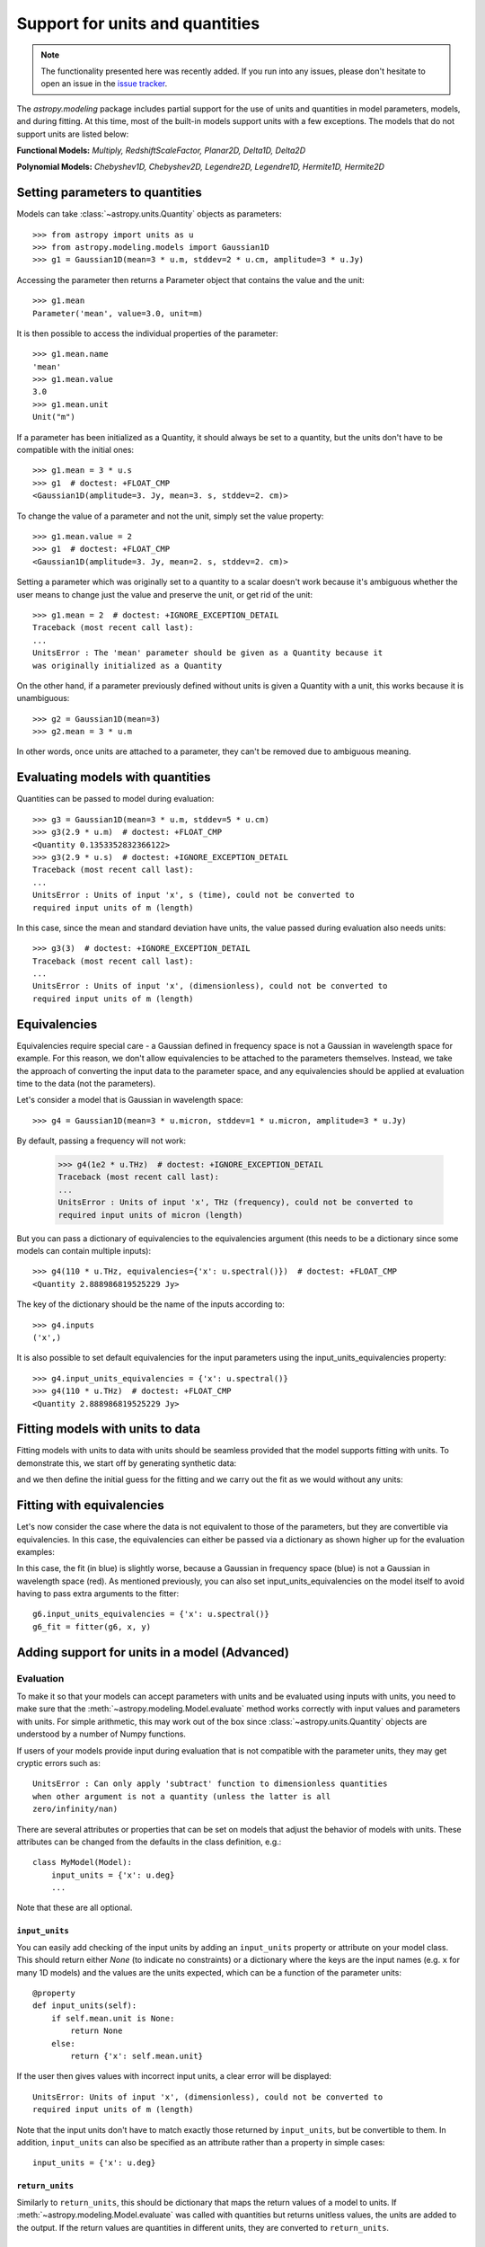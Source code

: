 .. _modeling-units:

********************************
Support for units and quantities
********************************

.. note:: The functionality presented here was recently added. If you run into
          any issues, please don't hesitate to open an issue in the `issue
          tracker <https://github.com/astropy/astropy/issues>`_.

The `astropy.modeling` package includes partial support for the use of units and
quantities in model parameters, models, and during fitting. At this time, most of
the built-in models support units with a few exceptions. The models that do not
support units are listed below:

**Functional Models:** *Multiply, RedshiftScaleFactor, Planar2D, Delta1D, Delta2D*

**Polynomial Models:** *Chebyshev1D, Chebyshev2D, Legendre2D, Legendre1D, Hermite1D,
Hermite2D*

Setting parameters to quantities
================================

Models can take :class:`~astropy.units.Quantity` objects as parameters::

    >>> from astropy import units as u
    >>> from astropy.modeling.models import Gaussian1D
    >>> g1 = Gaussian1D(mean=3 * u.m, stddev=2 * u.cm, amplitude=3 * u.Jy)

Accessing the parameter then returns a Parameter object that contains the value
and the unit::

    >>> g1.mean
    Parameter('mean', value=3.0, unit=m)

It is then possible to access the individual properties of the parameter::

    >>> g1.mean.name
    'mean'
    >>> g1.mean.value
    3.0
    >>> g1.mean.unit
    Unit("m")

If a parameter has been initialized as a Quantity, it should always be set to a
quantity, but the units don't have to be compatible with the initial ones::

    >>> g1.mean = 3 * u.s
    >>> g1  # doctest: +FLOAT_CMP
    <Gaussian1D(amplitude=3. Jy, mean=3. s, stddev=2. cm)>

To change the value of a parameter and not the unit, simply set the value
property::

    >>> g1.mean.value = 2
    >>> g1  # doctest: +FLOAT_CMP
    <Gaussian1D(amplitude=3. Jy, mean=2. s, stddev=2. cm)>

Setting a parameter which was originally set to a quantity to a scalar doesn't
work because it's ambiguous whether the user means to change just the value and
preserve the unit, or get rid of the unit::

    >>> g1.mean = 2  # doctest: +IGNORE_EXCEPTION_DETAIL
    Traceback (most recent call last):
    ...
    UnitsError : The 'mean' parameter should be given as a Quantity because it
    was originally initialized as a Quantity

On the other hand, if a parameter previously defined without units is given a
Quantity with a unit, this works because it is unambiguous::

    >>> g2 = Gaussian1D(mean=3)
    >>> g2.mean = 3 * u.m

In other words, once units are attached to a parameter, they can't be removed
due to ambiguous meaning.

Evaluating models with quantities
=================================

Quantities can be passed to model during evaluation::

    >>> g3 = Gaussian1D(mean=3 * u.m, stddev=5 * u.cm)
    >>> g3(2.9 * u.m)  # doctest: +FLOAT_CMP
    <Quantity 0.1353352832366122>
    >>> g3(2.9 * u.s)  # doctest: +IGNORE_EXCEPTION_DETAIL
    Traceback (most recent call last):
    ...
    UnitsError : Units of input 'x', s (time), could not be converted to
    required input units of m (length)

In this case, since the mean and standard deviation have units, the value passed
during evaluation also needs units::

    >>> g3(3)  # doctest: +IGNORE_EXCEPTION_DETAIL
    Traceback (most recent call last):
    ...
    UnitsError : Units of input 'x', (dimensionless), could not be converted to
    required input units of m (length)

Equivalencies
=============

Equivalencies require special care - a Gaussian defined in frequency space is
not a Gaussian in wavelength space for example. For this reason, we don't allow
equivalencies to be attached to the parameters themselves. Instead, we take the
approach of converting the input data to the parameter space, and any
equivalencies should be applied at evaluation time to the data (not the
parameters).

Let's consider a model that is Gaussian in wavelength space::

    >>> g4 = Gaussian1D(mean=3 * u.micron, stddev=1 * u.micron, amplitude=3 * u.Jy)

By default, passing a frequency will not work:

    >>> g4(1e2 * u.THz)  # doctest: +IGNORE_EXCEPTION_DETAIL
    Traceback (most recent call last):
    ...
    UnitsError : Units of input 'x', THz (frequency), could not be converted to
    required input units of micron (length)

But you can pass a dictionary of equivalencies to the equivalencies argument
(this needs to be a dictionary since some models can contain multiple inputs)::

    >>> g4(110 * u.THz, equivalencies={'x': u.spectral()})  # doctest: +FLOAT_CMP
    <Quantity 2.888986819525229 Jy>

The key of the dictionary should be the name of the inputs according to::

    >>> g4.inputs
    ('x',)

It is also possible to set default equivalencies for the input parameters using
the input_units_equivalencies property::

    >>> g4.input_units_equivalencies = {'x': u.spectral()}
    >>> g4(110 * u.THz)  # doctest: +FLOAT_CMP
    <Quantity 2.888986819525229 Jy>

Fitting models with units to data
=================================

Fitting models with units to data with units should be seamless provided that
the model supports fitting with units. To demonstrate this, we start off by
generating synthetic data:

.. plot::
   :context: reset
   :include-source:

    import numpy as np
    from astropy import units as u
    import matplotlib.pyplot as plt

    x = np.linspace(1, 5, 30) * u.micron
    y = np.exp(-0.5 * (x - 2.5 * u.micron)**2 / (200 * u.nm)**2) * u.mJy
    plt.plot(x, y, 'ko')
    plt.xlabel('Wavelength (microns)')
    plt.ylabel('Flux density (mJy)')

and we then define the initial guess for the fitting and we carry out the fit as
we would without any units:

.. plot::
   :context:
   :include-source:

    from astropy.modeling import models, fitting

    g5 = models.Gaussian1D(mean=3 * u.micron, stddev=1 * u.micron, amplitude=1 * u.Jy)

    fitter = fitting.LevMarLSQFitter()

    g5_fit = fitter(g5, x, y)

    plt.plot(x, y, 'ko')
    plt.plot(x, g5_fit(x), 'r-')
    plt.xlabel('Wavelength (microns)')
    plt.ylabel('Flux density (mJy)')

Fitting with equivalencies
==========================

Let's now consider the case where the data is not equivalent to those of the
parameters, but they are convertible via equivalencies. In this case, the
equivalencies can either be passed via a dictionary as shown higher up for the
evaluation examples:

.. plot::
   :context:
   :include-source:

    g6 = models.Gaussian1D(mean=110 * u.THz, stddev=10 * u.THz, amplitude=1 * u.Jy)

    g6_fit = fitter(g6, x, y, equivalencies={'x': u.spectral()})

    plt.plot(x, g6_fit(x, equivalencies={'x': u.spectral()}), 'b-')
    plt.xlabel('Wavelength (microns)')
    plt.ylabel('Flux density (mJy)')

In this case, the fit (in blue) is slightly worse, because a Gaussian in
frequency space (blue) is not a Gaussian in wavelength space (red). As mentioned
previously, you can also set input_units_equivalencies on the model itself to
avoid having to pass extra arguments to the fitter::

    g6.input_units_equivalencies = {'x': u.spectral()}
    g6_fit = fitter(g6, x, y)

Adding support for units in a model (Advanced)
==============================================

Evaluation
----------

To make it so that your models can accept parameters with units and be evaluated
using inputs with units, you need to make sure that the
:meth:`~astropy.modeling.Model.evaluate` method works correctly with
input values and parameters with units. For simple arithmetic, this may work
out of the box since :class:`~astropy.units.Quantity` objects are understood by
a number of Numpy functions.

If users of your models provide input during evaluation that is not compatible
with the parameter units, they may get cryptic errors such as::

    UnitsError : Can only apply 'subtract' function to dimensionless quantities
    when other argument is not a quantity (unless the latter is all
    zero/infinity/nan)

There are several attributes or properties that can be set on models that adjust
the behavior of models with units. These attributes can be changed from the
defaults in the class definition, e.g.::

    class MyModel(Model):
        input_units = {'x': u.deg}
        ...

Note that these are all optional.

``input_units``
^^^^^^^^^^^^^^^

You can easily add checking of the input units by adding an ``input_units``
property or attribute on your model class. This should return either `None` (to
indicate no constraints) or a dictionary where the keys are the input names
(e.g. ``x`` for many 1D models) and the values are the units expected, which can
be a function of the parameter units::

    @property
    def input_units(self):
        if self.mean.unit is None:
            return None
        else:
            return {'x': self.mean.unit}

If the user then gives values with incorrect input units, a clear error will be
displayed::

    UnitsError: Units of input 'x', (dimensionless), could not be converted to
    required input units of m (length)

Note that the input units don't have to match exactly those returned by
``input_units``, but be convertible to them. In addition, ``input_units`` can
also be specified as an attribute rather than a property in simple cases::

    input_units = {'x': u.deg}

``return_units``
^^^^^^^^^^^^^^^^

Similarly to ``return_units``, this should be dictionary that maps the return
values of a model to units. If :meth:`~astropy.modeling.Model.evaluate` was called
with quantities but returns unitless values, the units are added to the output.
If the return values are quantities in different units, they are converted to
``return_units``.

``input_units_strict``
^^^^^^^^^^^^^^^^^^^^^^

If set to `True`, values that are passed in compatible units will be converted
to the exact units specified in ``input_units``.

This attribute can also be a
dictionary that maps input names to a Boolean to enable converting of that input
to the specified unit.

``input_units_equivalencies``
^^^^^^^^^^^^^^^^^^^^^^^^^^^^^

This can be set to a dictionary that maps the input names to a list of
equivalencies, for example::

    input_units_equivalencies = {'nu': u.spectral()}

``input_units_allow_dimensionless``
^^^^^^^^^^^^^^^^^^^^^^^^^^^^^^^^^^^

If set to `True`, values that are plain scalars or Numpy arrays can be passed to
evaluate even if ``input_units`` specifies that the input should have units. It
is up to the :meth:`~astropy.modeling.Model.evaluate` to then decide how to
handle these dimensionless values. This attribute can also be a dictionary that
maps input names to a Boolean to enable passing dimensionless values to
:meth:`~astropy.modeling.Model.evaluate` for that input.


Fitting
-------

To allow models with parameters that have units to be fit to data with units,
you will need to add a method called ``_parameter_units_for_data_units`` to your
model class. This should take two arguments ``input_units`` and
``output_units`` - ``input_units`` will be set to a dictionary with
the units of the independent variables in the data, while ``output_units`` will
be set to a dictionary with the units the dependent variables in the data (for
example, for a simple 1D model, ``input_units`` will have one key, ``x``, and
``output_units`` will have one key, ``y``). This method should then return
a dictionary giving for each parameter the units the parameter should be
converted to so that the model could be used on the data if units were removed
from both the models and the data. The following example shows the
implementation for the 1D Gaussian::

    def _parameter_units_for_data_units(self, inputs_unit, outputs_unit):
        return OrderedDict([('mean', inputs_unit['x']),
                            ('stddev', inputs_unit['x']),
                            ('amplitude', outputs_unit['y'])])

With this method in place, the model can then be fit to data that has units.

